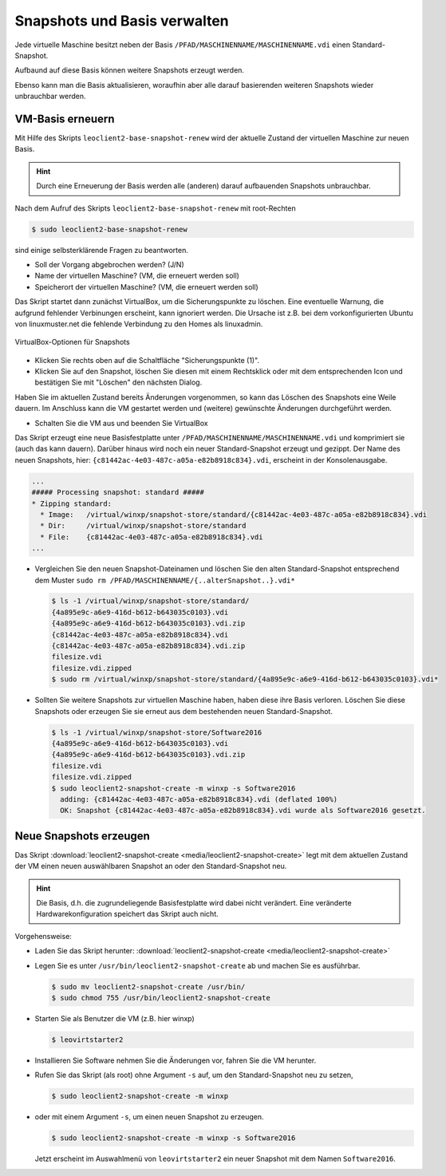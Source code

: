 Snapshots und Basis verwalten
=============================

Jede virtuelle Maschine besitzt neben der Basis
``/PFAD/MASCHINENNAME/MASCHINENNAME.vdi`` einen Standard-Snapshot.

Aufbaund auf diese Basis können weitere Snapshots erzeugt werden.

Ebenso kann man die Basis aktualisieren, woraufhin aber alle darauf
basierenden weiteren Snapshots wieder unbrauchbar werden.

VM-Basis erneuern
-----------------

Mit Hilfe des Skripts ``leoclient2-base-snapshot-renew`` wird der
aktuelle Zustand der virtuellen Maschine zur neuen Basis.

.. hint::
   
   Durch eine Erneuerung der Basis werden alle (anderen) darauf
   aufbauenden Snapshots unbrauchbar.

Nach dem Aufruf des Skripts ``leoclient2-base-snapshot-renew`` mit root-Rechten

.. code-block:: console

   $ sudo leoclient2-base-snapshot-renew

sind einige selbsterklärende Fragen zu beantworten.

-   Soll der Vorgang abgebrochen werden? (J/N)
-   Name der virtuellen Maschine?          (VM, die erneuert werden soll)
-   Speicherort der virtuellen Maschine?   (VM, die erneuert werden soll)

Das Skript startet dann zunächst VirtualBox, um die Sicherungspunkte
zu löschen. 
Eine eventuelle Warnung, die aufgrund fehlender Verbinungen erscheint,
kann ignoriert werden. Die Ursache ist z.B. bei dem vorkonfigurierten
Ubuntu von linuxmuster.net die fehlende Verbindung zu den Homes als
linuxadmin.

.. figure:: media/leoclient2-base-snapshot-renew.png
   :align: center
   :alt: VirtualBox-Optionen für Snapshots

   VirtualBox-Optionen für Snapshots

- Klicken Sie rechts oben auf die Schaltfläche "Sicherungspunkte (1)".
- Klicken Sie auf den Snapshot, löschen Sie diesen mit einem
  Rechtsklick oder mit dem entsprechenden Icon und bestätigen Sie mit
  "Löschen" den nächsten Dialog.

Haben Sie im aktuellen Zustand bereits Änderungen vorgenommen, so kann
das Löschen des Snapshots eine Weile dauern.  Im Anschluss kann die VM
gestartet werden und (weitere) gewünschte Änderungen durchgeführt
werden.

- Schalten Sie die VM aus und beenden Sie VirtualBox

Das Skript erzeugt eine neue Basisfestplatte unter
``/PFAD/MASCHINENNAME/MASCHINENNAME.vdi`` und komprimiert sie (auch
das kann dauern).  Darüber hinaus wird noch ein neuer
Standard-Snapshot erzeugt und gezippt. Der Name des neuen Snapshots,
hier: ``{c81442ac-4e03-487c-a05a-e82b8918c834}.vdi``, erscheint in der Konsolenausgabe.

.. code-block:: console

   ...
   ##### Processing snapshot: standard #####
   * Zipping standard:
     * Image:   /virtual/winxp/snapshot-store/standard/{c81442ac-4e03-487c-a05a-e82b8918c834}.vdi
     * Dir:     /virtual/winxp/snapshot-store/standard
     * File:    {c81442ac-4e03-487c-a05a-e82b8918c834}.vdi
   ...
	      

- Vergleichen Sie den neuen Snapshot-Dateinamen und löschen Sie den
  alten Standard-Snapshot entsprechend dem Muster ``sudo rm
  /PFAD/MASCHINENNAME/{..alterSnapshot..}.vdi*``

  .. code-block:: console

     $ ls -1 /virtual/winxp/snapshot-store/standard/
     {4a895e9c-a6e9-416d-b612-b643035c0103}.vdi
     {4a895e9c-a6e9-416d-b612-b643035c0103}.vdi.zip
     {c81442ac-4e03-487c-a05a-e82b8918c834}.vdi
     {c81442ac-4e03-487c-a05a-e82b8918c834}.vdi.zip
     filesize.vdi
     filesize.vdi.zipped
     $ sudo rm /virtual/winxp/snapshot-store/standard/{4a895e9c-a6e9-416d-b612-b643035c0103}.vdi*
	  
- Sollten Sie weitere Snapshots zur virtuellen Maschine haben, haben
  diese ihre Basis verloren. Löschen Sie diese Snapshots oder erzeugen
  Sie sie erneut aus dem bestehenden neuen Standard-Snapshot.

  .. code-block:: console

     $ ls -1 /virtual/winxp/snapshot-store/Software2016
     {4a895e9c-a6e9-416d-b612-b643035c0103}.vdi
     {4a895e9c-a6e9-416d-b612-b643035c0103}.vdi.zip
     filesize.vdi
     filesize.vdi.zipped
     $ sudo leoclient2-snapshot-create -m winxp -s Software2016
       adding: {c81442ac-4e03-487c-a05a-e82b8918c834}.vdi (deflated 100%)
       OK: Snapshot {c81442ac-4e03-487c-a05a-e82b8918c834}.vdi wurde als Software2016 gesetzt.




.. _leoclient2-snapshot-neu:

Neue Snapshots erzeugen
-----------------------

Das Skript :download:`leoclient2-snapshot-create
<media/leoclient2-snapshot-create>` legt mit dem aktuellen Zustand der
VM einen neuen auswählbaren Snapshot an oder den Standard-Snapshot
neu.

.. hint::
   
   Die Basis, d.h. die zugrundeliegende Basisfestplatte wird dabei nicht
   verändert. Eine veränderte Hardwarekonfiguration speichert das Skript
   auch nicht.
   
Vorgehensweise:

- Laden Sie das Skript herunter: :download:`leoclient2-snapshot-create <media/leoclient2-snapshot-create>`
- Legen Sie es unter ``/usr/bin/leoclient2-snapshot-create`` ab und machen Sie es ausführbar. 

  .. code-block:: console
     
     $ sudo mv leoclient2-snapshot-create /usr/bin/
     $ sudo chmod 755 /usr/bin/leoclient2-snapshot-create
  
- Starten Sie als Benutzer die VM (z.B. hier winxp)

  .. code-block:: console

     $ leovirtstarter2
  
- Installieren Sie Software nehmen Sie die Änderungen vor, fahren Sie die VM herunter.
- Rufen Sie das Skript (als root) ohne Argument ``-s`` auf, um den Standard-Snapshot neu zu setzen, 

  .. code-block:: console
   
     $ sudo leoclient2-snapshot-create -m winxp

- oder mit einem Argument ``-s``, um einen neuen Snapshot zu erzeugen.

  .. code-block:: console
     
     $ sudo leoclient2-snapshot-create -m winxp -s Software2016

  Jetzt erscheint im Auswahlmenü von ``leovirtstarter2`` ein neuer
  Snapshot mit dem Namen ``Software2016``.

